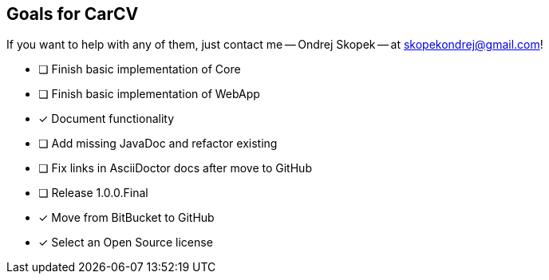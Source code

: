 == Goals for CarCV

If you want to help with any of them, just contact me -- Ondrej Skopek -- at mailto:skopekondrej@gmail.com[skopekondrej@gmail.com]!

* [ ] Finish basic implementation of Core
* [ ] Finish basic implementation of WebApp
* [x] Document functionality
* [ ] Add missing JavaDoc and refactor existing
* [ ] Fix links in AsciiDoctor docs after move to GitHub
* [ ] Release 1.0.0.Final
* [x] Move from BitBucket to GitHub
* [x] Select an Open Source license
